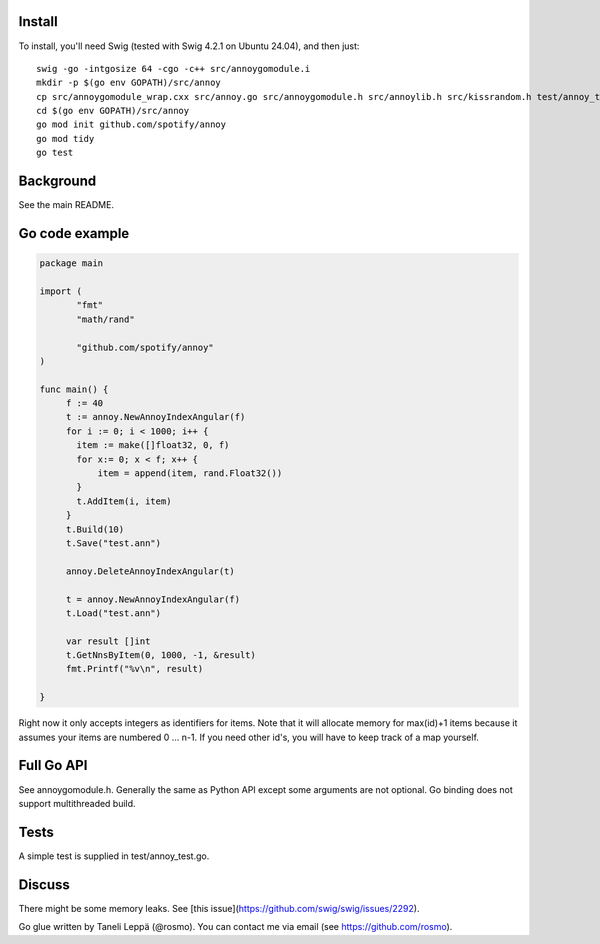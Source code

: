 Install
-------

To install, you'll need Swig (tested with Swig 4.2.1 on Ubuntu 24.04), and then just::

  swig -go -intgosize 64 -cgo -c++ src/annoygomodule.i
  mkdir -p $(go env GOPATH)/src/annoy
  cp src/annoygomodule_wrap.cxx src/annoy.go src/annoygomodule.h src/annoylib.h src/kissrandom.h test/annoy_test.go $(go env GOPATH)/src/annoy
  cd $(go env GOPATH)/src/annoy
  go mod init github.com/spotify/annoy
  go mod tidy
  go test

Background
----------

See the main README.

Go code example
-------------------

.. code-block:: go

  package main
  
  import (
         "fmt"
         "math/rand"

         "github.com/spotify/annoy"
  )
  
  func main() {
       f := 40
       t := annoy.NewAnnoyIndexAngular(f)
       for i := 0; i < 1000; i++ {
       	 item := make([]float32, 0, f)
       	 for x:= 0; x < f; x++ {
  	     item = append(item, rand.Float32())
  	 }
  	 t.AddItem(i, item)
       }
       t.Build(10)
       t.Save("test.ann")
  
       annoy.DeleteAnnoyIndexAngular(t)
       
       t = annoy.NewAnnoyIndexAngular(f)
       t.Load("test.ann")
       
       var result []int
       t.GetNnsByItem(0, 1000, -1, &result)
       fmt.Printf("%v\n", result)
  
  }
  
Right now it only accepts integers as identifiers for items. Note that it will allocate memory for max(id)+1 items because it assumes your items are numbered 0 … n-1. If you need other id's, you will have to keep track of a map yourself.

Full Go API
---------------

See annoygomodule.h. Generally the same as Python API except some arguments are not optional. Go binding does not support multithreaded build.

Tests
-------
A simple test is supplied in test/annoy_test.go.

Discuss
-------

There might be some memory leaks. See [this issue](https://github.com/swig/swig/issues/2292).

Go glue written by Taneli Leppä (@rosmo). You can contact me via email (see https://github.com/rosmo).
